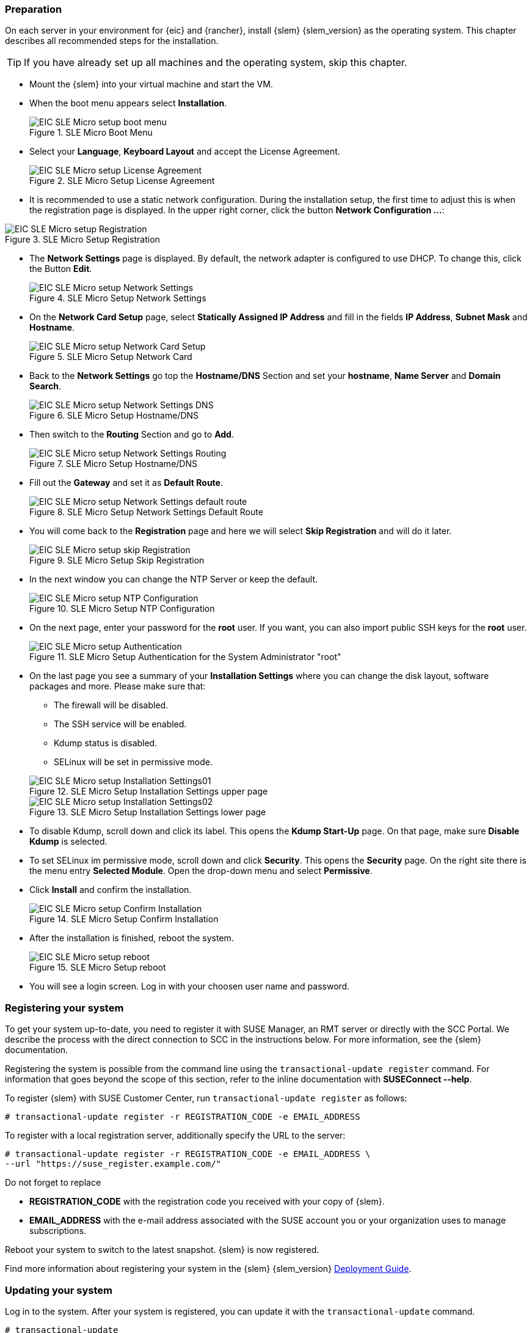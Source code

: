 [#SLEMicro]

=== Preparation

On each server in your environment for {eic} and {rancher}, install {slem} {slem_version} as the operating system.
This chapter describes all recommended steps for the installation.

TIP: If you have already set up all machines and the operating system, 
skip this chapter.

++++
<?pdfpagebreak?>
++++

* Mount the {slem} into your virtual machine and start the VM.
* When the boot menu appears select *Installation*.
+
image::EIC_SLE_Micro_setup_boot_menu.png[title=SLE Micro Boot Menu,scaledwidth=99%]

++++
<?pdfpagebreak?>
++++

* Select your *Language*, *Keyboard Layout* and accept the License Agreement.
+
image::EIC_SLE_Micro_setup_License_Agreement.png[title=SLE Micro Setup License Agreement,scaledwidth=99%]

++++
<?pdfpagebreak?>
++++

* It is recommended to use a static network configuration. 
During the installation setup, the first time to adjust this is when the registration page is displayed. 
In the upper right corner, click the button *Network Configuration ...*:

image::EIC_SLE_Micro_setup_Registration.png[title=SLE Micro Setup Registration,scaledwidth=99%]

++++
<?pdfpagebreak?>
++++

* The *Network Settings* page is displayed. By default, the network adapter is configured to use DHCP.
To change this, click the Button *Edit*.
+
image::EIC_SLE_Micro_setup_Network_Settings.png[title=SLE Micro Setup Network Settings,scaledwidth=99%]

++++
<?pdfpagebreak?>
++++

* On the *Network Card Setup* page, select *Statically Assigned IP Address* and fill in the fields *IP Address*, *Subnet Mask* and *Hostname*.
+
image::EIC_SLE_Micro_setup_Network_Card_Setup.png[title=SLE Micro Setup Network Card,scaledwidth=99%]

++++
<?pdfpagebreak?>
++++

* Back to the *Network Settings* go top the *Hostname/DNS* Section and set your *hostname*, *Name Server* and *Domain Search*.
+
image::EIC_SLE_Micro_setup_Network_Settings_DNS.png[title=SLE Micro Setup Hostname/DNS,scaledwidth=99%]

++++
<?pdfpagebreak?>
++++

* Then switch to the *Routing* Section and go to *Add*.
+
image::EIC_SLE_Micro_setup_Network_Settings_Routing.png[title=SLE Micro Setup Hostname/DNS,scaledwidth=99%]

++++
<?pdfpagebreak?>
++++

* Fill out the *Gateway* and set it as *Default Route*.
+
image::EIC_SLE_Micro_setup_Network_Settings_default_route.png[title=SLE Micro Setup Network Settings Default Route,scaledwidth=99%]

++++
<?pdfpagebreak?>
++++

* You will come back to the *Registration* page and here we will select *Skip Registration* and will do it later.
+
image::EIC_SLE_Micro_setup_skip_Registration.png[title=SLE Micro Setup Skip Registration,scaledwidth=99%]

++++
<?pdfpagebreak?>
++++

* In the next window you can change the NTP Server or keep the default.
+
image::EIC_SLE_Micro_setup_NTP_Configuration.png[title=SLE Micro Setup NTP Configuration,scaledwidth=99%]

++++
<?pdfpagebreak?>
++++

* On the next page, enter your password for the *root* user. If you want, you can also import public SSH keys for the *root* user.
+
image::EIC_SLE_Micro_setup_Authentication.png[title=SLE Micro Setup Authentication for the System Administrator "root",scaledwidth=99%]

++++
<?pdfpagebreak?>
++++

* On the last page you see a summary of your *Installation Settings* where you can change the disk layout, software packages and more. Please make sure that:

    ** The firewall will be disabled.
    ** The SSH service will be enabled.
    ** Kdump status is disabled.
    ** SELinux will be set in permissive mode.

+
image::EIC_SLE_Micro_setup_Installation_Settings01.png[title=SLE Micro Setup Installation Settings upper page,scaledwidth=99%]
image::EIC_SLE_Micro_setup_Installation_Settings02.png[title=SLE Micro Setup Installation Settings lower page,scaledwidth=99%]

* To disable Kdump, scroll down and click its label. This opens the *Kdump Start-Up* page.
On that page, make sure *Disable Kdump* is selected.

* To set SELinux im permissive mode, scroll down and click *Security*. This opens the *Security* page. 
On the right site there is the menu entry *Selected Module*. Open the drop-down menu and select *Permissive*.

* Click *Install* and confirm the installation.
+
image::EIC_SLE_Micro_setup_Confirm_Installation.png[title=SLE Micro Setup Confirm Installation,scaledwidth=99%]

* After the installation is finished, reboot the system.
+
image::EIC_SLE_Micro_setup_reboot.png[title=SLE Micro Setup reboot,scaledwidth=99%]

* You will see a login screen. Log in with your choosen user name and password. 


=== Registering your system

To get your system up-to-date, you need to register it with SUSE Manager, an RMT server or directly with the SCC Portal. 
We describe the process with the direct connection to SCC in the instructions below. For more information, see the {slem} documentation.

Registering the system is possible from the command line using the `transactional-update register` command. 
For information that goes beyond the scope of this section, refer to the inline documentation with *SUSEConnect --help*. 

To register {slem} with SUSE Customer Center, run `transactional-update register` as follows:
----
# transactional-update register -r REGISTRATION_CODE -e EMAIL_ADDRESS
----
To register with a local registration server, additionally specify the URL to the server:
----
# transactional-update register -r REGISTRATION_CODE -e EMAIL_ADDRESS \
--url "https://suse_register.example.com/"
----
Do not forget to replace

* *REGISTRATION_CODE* with the registration code you received with your copy of {slem}. 
* *EMAIL_ADDRESS* with the e-mail address associated with the SUSE account you or your organization uses to manage subscriptions.

Reboot your system to switch to the latest snapshot. {slem} is now registered.

Find more information about registering your system in the {slem} {slem_version} link:https://documentation.suse.com/sle-micro/{slem_version}/single-html/SLE-Micro-deployment/[Deployment Guide]. 

=== Updating your system

Log in to the system. After your system is registered, you can update it with the `transactional-update` command.
----
# transactional-update
----

=== Disabling automatic reboot

Per default {slem} runs a timer for `transactional-update` in the background which could automatically reboot your system. 
Disable it with the following command:

----
# systemctl --now disable transactional-update.timer
----

++++
<?pdfpagebreak?>
++++

ifdef::metallb[]
// Needed due to Github issue: https://github.com/rancher/rke2/issues/3710
[#metal-slem]
=== Preparing for {metallb}

If you want to use {metallb} as a Kubernetes Load Balancer, you need to make sure that the kernel modules for ip_vs are loaded correctly at boot time.
To do so, create and populate the file _/etc/modules-load.d/ip_vs.conf_ on each cluster node as follows:

[source, shell]
----
# cat <<EOF>> /etc/modules-load.d/ip_vs.conf
ip_vs
ip_vs_rr
ip_vs_wrr
ip_vs_sh 
EOF
----
endif::[]


// To do so, create a file on each cluster node named:

// ----
// /etc/modules-load.d/ip_vs.conf
// ----

// Now, you need to add the entries for the related kernel modules:
// ----
// ip_vs
// ip_vs_rr
// ip_vs_wrr
// ip_vs_sh
// ----

// Reboot the nodes and check that the kernel modules are loaded successfully:
// ----
// # lsmod | grep ip_vs
// ----
